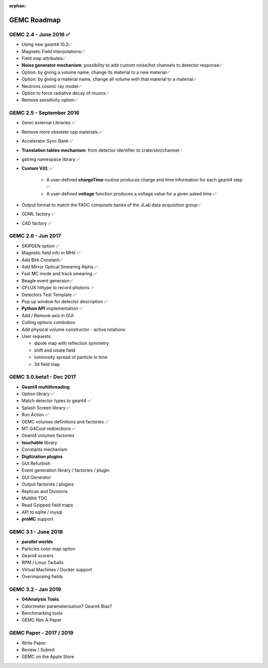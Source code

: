 :orphan:

.. _roadmap:

############
GEMC Roadmap
############

.. image:: ../../GEMCRoadmap.png
	:width: 90%
	:align: center



GEMC 2.4 - June 2016 ✅
-----------------------

- Using new geant4 10.2✅

- Magnetic Field interpolations✅

- Field map attributes✅


- **Noise generator mechanism**: possibility to add custom noise/hot channels to detector response✅

- Option: by giving a volume name, change its material to a new material✅

- Option: by giving a material name, change all volume with that material to a material✅

- Neutrons cosmic ray model✅

- Option to force radiative decay of muons✅

- Remove sensitivity option✅



GEMC 2.5 - September 2016
-------------------------

- Gemc external Libraries ✅

- Remove more obsolete cpp materials.✅

- Accelerator Sync Bank ✅

- **Translation tables mechanism**: from detector identifier to crate/slot/channel✅

- gstring namespace library ✅

- **Custom V(t)**: ✅

    - A user-defined **chargeTime** routine produces charge and time information
      for each geant4 step ✅

    - A user-defined **voltage** function produces a voltage value for a given asked time ✅

- Output format to match the FADC composite banks of the JLab data acquisition group✅

- GDML factory ✅

- CAD factory ✅



GEMC 2.6 - Jun 2017
---------------------

- SKIPGEN option ✅

- Magnetic field info in MHit ✅

- Add Birk Constant✅

- Add Mirror Optical Smearing Alpha ✅

- Fast MC mode and track smearing ✅

- Beagle event generator✅

- GFLUX hittype to record photons ✅

- Detectors Test Template ✅

- Pop up window for detector description ✅

- **Python API** implementation ✅

- Add / Remove axis in GUI

- Culling options combobox

- Add physical volume constructor - active rotations

- User requests:

  - dipole map with reflection symmetry
  - shift and rotate field
  - luminosity spread of particle in time
  - 3d field map




GEMC 3.0.beta1 - Dec 2017
-------------------------

- **Geant4 multithreading**

- Option library ✅

- Match detector types to geant4 ✅

- Splash Screen library ✅

- Run Action ✅

- GEMC volumes definitions and factories ✅

- MT G4Cout redirections ✅

- Geant4 volumes factories

- **touchable** library

- Constants mechanism

- **Digitization plugins**

- GUI Refurbish

- Event generation library / factories / plugin

- GUI Generator

- Output factories / plugins

- Replicas and Divisions

- Multihit TDC

- Read Gzipped field maps

- API to sqlite / mysql

- **proMC** support


GEMC 3.1 - June 2018
------------------------

- **parallel worlds**

- Particles color map option

- Geant4 scorers

- RPM / Linux Tarballs

- Virtual Machines / Docker support

- Overimposing fields



GEMC 3.2 - Jan 2019
------------------------

- **G4Analysis Tools**.

- Calorimeter parameterisation? Geant4 Bias?

- Benchmarking tools

- GEMC Nim A Paper



GEMC Paper - 2017 / 2019
------------------------

- Write Paper

- Review / Submit

- GEMC on the Apple Store

















